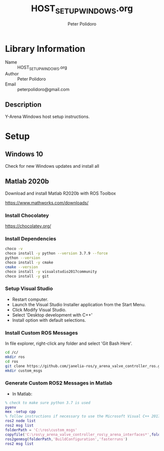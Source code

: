 #+TITLE: HOST_SETUP_WINDOWS.org
#+AUTHOR: Peter Polidoro
#+EMAIL: peterpolidoro@gmail.com

* Library Information
  - Name :: HOST_SETUP_WINDOWS.org
  - Author :: Peter Polidoro
  - Email :: peterpolidoro@gmail.com

** Description

   Y-Arena Windows host setup instructions.

* Setup

** Windows 10

   Check for new Windows updates and install all

** Matlab 2020b

   Download and install Matlab R2020b with ROS Toolbox

   https://www.mathworks.com/downloads/

*** Install Chocolatey

    https://chocolatey.org/

*** Install Dependencies

    #+BEGIN_SRC sh
      choco -v
      choco install -y python --version 3.7.9 --force
      python --version
      choco install -y cmake
      cmake --version
      choco install -y visualstudio2017community
      choco install -y git
    #+END_SRC

*** Setup Visual Studio

    - Restart computer.
    - Launch the Visual Studio Installer application from the Start Menu.
    - Click Modify Visual Studio.
    - Select 'Desktop development with C++'
    - Install option with default selections.

*** Install Custom ROS Messages

    In file explorer, right-click any folder and select 'Git Bash Here'.

    #+BEGIN_SRC sh
      cd /c/
      mkdir ros
      cd ros
      git clone https://github.com/janelia-ros/y_arena_valve_controller_ros.git
      mkdir custom_msgs
    #+END_SRC

*** Generate Custom ROS2 Messages in Matlab

    - In Matlab:

    #+BEGIN_SRC matlab
      % check to make sure python 3.7 is used
      pyenv
      mex -setup cpp
      % follow instructions if necessary to use the Microsoft Visual C++ 2017 compiler
      ros2 node list
      ros2 msg list
      folderPath = 'C:\ros\custom_msgs'
      copyfile('C:\ros\y_arena_valve_controller_ros\y_arena_interfaces*',folderPath)
      ros2genmsg(folderPath,'BuildConfiguration','fasterruns')
      ros2 msg list
    #+END_SRC
